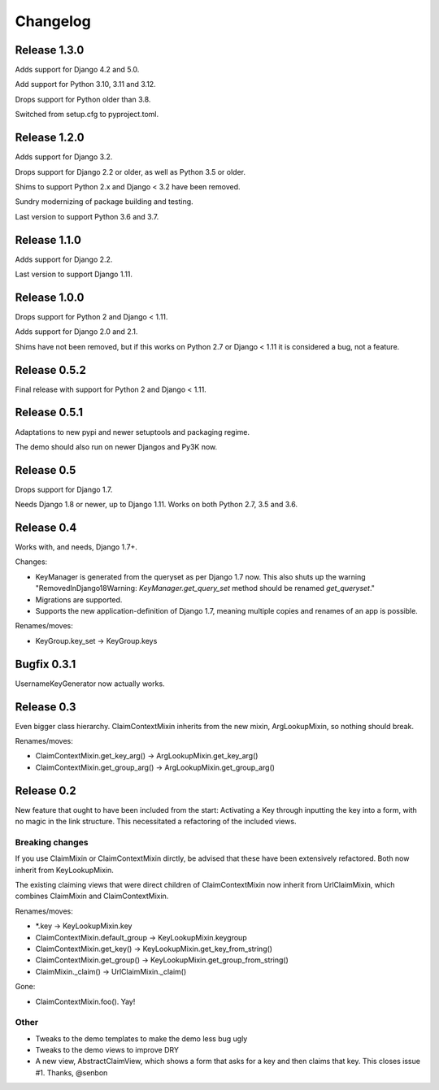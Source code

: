 Changelog
=========

Release 1.3.0
-------------

Adds support for Django 4.2 and 5.0.

Add support for Python 3.10, 3.11 and 3.12.

Drops support for Python older than 3.8.

Switched from setup.cfg to pyproject.toml.

Release 1.2.0
-------------

Adds support for Django 3.2.

Drops support for Django 2.2 or older, as well as Python 3.5 or older.

Shims to support Python 2.x and Django < 3.2 have been removed.

Sundry modernizing of package building and testing.

Last version to support Python 3.6 and 3.7.

Release 1.1.0
-------------

Adds support for Django 2.2.

Last version to support Django 1.11.

Release 1.0.0
-------------

Drops support for Python 2 and Django < 1.11.

Adds support for Django 2.0 and 2.1.

Shims have not been removed, but if this works on Python 2.7 or
Django < 1.11 it is considered a bug, not a feature.

Release 0.5.2
-------------

Final release with support for Python 2 and Django < 1.11.

Release 0.5.1
-------------

Adaptations to new pypi and newer setuptools and packaging regime.

The demo should also run on newer Djangos and Py3K now.

Release 0.5
-----------

Drops support for Django 1.7.

Needs Django 1.8 or newer, up to Django 1.11. Works on both Python
2.7, 3.5 and 3.6.

Release 0.4
-----------

Works with, and needs, Django 1.7+.

Changes:

- KeyManager is generated from the queryset as per Django 1.7 now. This
  also shuts up the warning "RemovedInDjango18Warning:
  `KeyManager.get_query_set` method should be renamed `get_queryset`."
- Migrations are supported.
- Supports the new application-definition of Django 1.7, meaning
  multiple copies and renames of an app is possible.

Renames/moves:

- KeyGroup.key_set -> KeyGroup.keys

Bugfix 0.3.1
------------

UsernameKeyGenerator now actually works.

Release 0.3
-----------

Even bigger class hierarchy. ClaimContextMixin inherits from the new mixin,
ArgLookupMixin, so nothing should break.

Renames/moves:

- ClaimContextMixin.get_key_arg() -> ArgLookupMixin.get_key_arg()
- ClaimContextMixin.get_group_arg() -> ArgLookupMixin.get_group_arg()

Release 0.2
-----------

New feature that ought to have been included from the start: Activating a Key
through inputting the key into a form, with no magic in the link structure.
This necessitated a refactoring of the included views.

Breaking changes
~~~~~~~~~~~~~~~~

If you use ClaimMixin or ClaimContextMixin dirctly, be advised that these have
been extensively refactored. Both now inherit from KeyLookupMixin.

The existing claiming views that were direct children of ClaimContextMixin now
inherit from UrlClaimMixin, which combines ClaimMixin and ClaimContextMixin.

Renames/moves:

- \*.key -> KeyLookupMixin.key
- ClaimContextMixin.default_group -> KeyLookupMixin.keygroup
- ClaimContextMixin.get_key() -> KeyLookupMixin.get_key_from_string()
- ClaimContextMixin.get_group() -> KeyLookupMixin.get_group_from_string()
- ClaimMixin._claim() -> UrlClaimMixin._claim()

Gone:

- ClaimContextMixin.foo(). Yay!

Other
~~~~~

- Tweaks to the demo templates to make the demo less bug ugly
- Tweaks to the demo views to improve DRY
- A new view, AbstractClaimView, which shows a form that asks for a key and
  then claims that key. This closes issue #1. Thanks, @senbon

